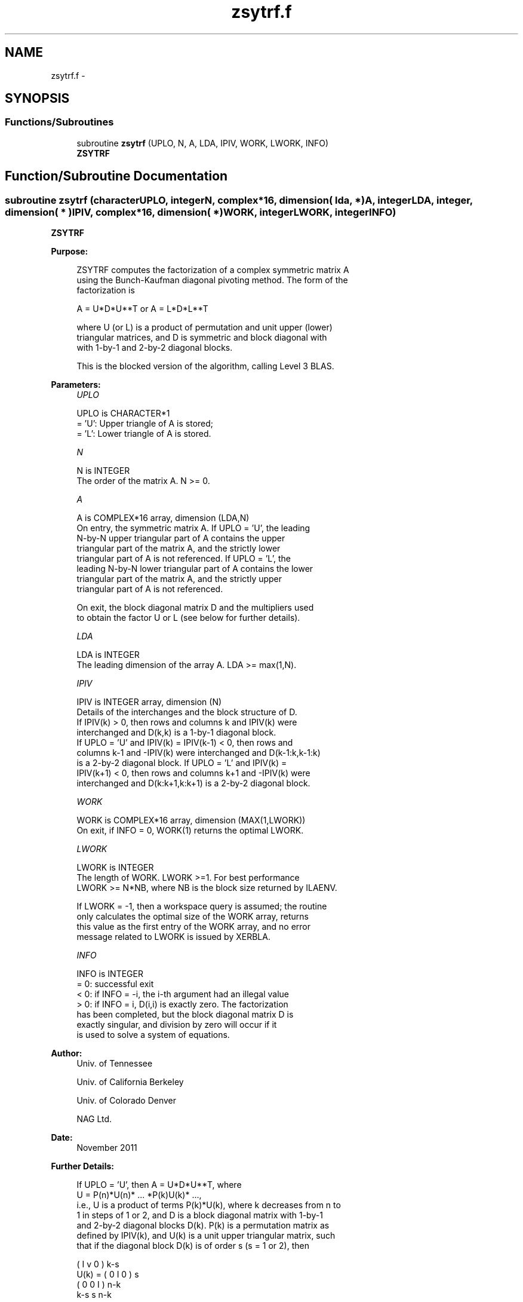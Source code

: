 .TH "zsytrf.f" 3 "Sat Nov 16 2013" "Version 3.4.2" "LAPACK" \" -*- nroff -*-
.ad l
.nh
.SH NAME
zsytrf.f \- 
.SH SYNOPSIS
.br
.PP
.SS "Functions/Subroutines"

.in +1c
.ti -1c
.RI "subroutine \fBzsytrf\fP (UPLO, N, A, LDA, IPIV, WORK, LWORK, INFO)"
.br
.RI "\fI\fBZSYTRF\fP \fP"
.in -1c
.SH "Function/Subroutine Documentation"
.PP 
.SS "subroutine zsytrf (characterUPLO, integerN, complex*16, dimension( lda, * )A, integerLDA, integer, dimension( * )IPIV, complex*16, dimension( * )WORK, integerLWORK, integerINFO)"

.PP
\fBZSYTRF\fP  
.PP
\fBPurpose: \fP
.RS 4

.PP
.nf
 ZSYTRF computes the factorization of a complex symmetric matrix A
 using the Bunch-Kaufman diagonal pivoting method.  The form of the
 factorization is

    A = U*D*U**T  or  A = L*D*L**T

 where U (or L) is a product of permutation and unit upper (lower)
 triangular matrices, and D is symmetric and block diagonal with
 with 1-by-1 and 2-by-2 diagonal blocks.

 This is the blocked version of the algorithm, calling Level 3 BLAS.
.fi
.PP
 
.RE
.PP
\fBParameters:\fP
.RS 4
\fIUPLO\fP 
.PP
.nf
          UPLO is CHARACTER*1
          = 'U':  Upper triangle of A is stored;
          = 'L':  Lower triangle of A is stored.
.fi
.PP
.br
\fIN\fP 
.PP
.nf
          N is INTEGER
          The order of the matrix A.  N >= 0.
.fi
.PP
.br
\fIA\fP 
.PP
.nf
          A is COMPLEX*16 array, dimension (LDA,N)
          On entry, the symmetric matrix A.  If UPLO = 'U', the leading
          N-by-N upper triangular part of A contains the upper
          triangular part of the matrix A, and the strictly lower
          triangular part of A is not referenced.  If UPLO = 'L', the
          leading N-by-N lower triangular part of A contains the lower
          triangular part of the matrix A, and the strictly upper
          triangular part of A is not referenced.

          On exit, the block diagonal matrix D and the multipliers used
          to obtain the factor U or L (see below for further details).
.fi
.PP
.br
\fILDA\fP 
.PP
.nf
          LDA is INTEGER
          The leading dimension of the array A.  LDA >= max(1,N).
.fi
.PP
.br
\fIIPIV\fP 
.PP
.nf
          IPIV is INTEGER array, dimension (N)
          Details of the interchanges and the block structure of D.
          If IPIV(k) > 0, then rows and columns k and IPIV(k) were
          interchanged and D(k,k) is a 1-by-1 diagonal block.
          If UPLO = 'U' and IPIV(k) = IPIV(k-1) < 0, then rows and
          columns k-1 and -IPIV(k) were interchanged and D(k-1:k,k-1:k)
          is a 2-by-2 diagonal block.  If UPLO = 'L' and IPIV(k) =
          IPIV(k+1) < 0, then rows and columns k+1 and -IPIV(k) were
          interchanged and D(k:k+1,k:k+1) is a 2-by-2 diagonal block.
.fi
.PP
.br
\fIWORK\fP 
.PP
.nf
          WORK is COMPLEX*16 array, dimension (MAX(1,LWORK))
          On exit, if INFO = 0, WORK(1) returns the optimal LWORK.
.fi
.PP
.br
\fILWORK\fP 
.PP
.nf
          LWORK is INTEGER
          The length of WORK.  LWORK >=1.  For best performance
          LWORK >= N*NB, where NB is the block size returned by ILAENV.

          If LWORK = -1, then a workspace query is assumed; the routine
          only calculates the optimal size of the WORK array, returns
          this value as the first entry of the WORK array, and no error
          message related to LWORK is issued by XERBLA.
.fi
.PP
.br
\fIINFO\fP 
.PP
.nf
          INFO is INTEGER
          = 0:  successful exit
          < 0:  if INFO = -i, the i-th argument had an illegal value
          > 0:  if INFO = i, D(i,i) is exactly zero.  The factorization
                has been completed, but the block diagonal matrix D is
                exactly singular, and division by zero will occur if it
                is used to solve a system of equations.
.fi
.PP
 
.RE
.PP
\fBAuthor:\fP
.RS 4
Univ\&. of Tennessee 
.PP
Univ\&. of California Berkeley 
.PP
Univ\&. of Colorado Denver 
.PP
NAG Ltd\&. 
.RE
.PP
\fBDate:\fP
.RS 4
November 2011 
.RE
.PP
\fBFurther Details: \fP
.RS 4

.PP
.nf
  If UPLO = 'U', then A = U*D*U**T, where
     U = P(n)*U(n)* ... *P(k)U(k)* ...,
  i.e., U is a product of terms P(k)*U(k), where k decreases from n to
  1 in steps of 1 or 2, and D is a block diagonal matrix with 1-by-1
  and 2-by-2 diagonal blocks D(k).  P(k) is a permutation matrix as
  defined by IPIV(k), and U(k) is a unit upper triangular matrix, such
  that if the diagonal block D(k) is of order s (s = 1 or 2), then

             (   I    v    0   )   k-s
     U(k) =  (   0    I    0   )   s
             (   0    0    I   )   n-k
                k-s   s   n-k

  If s = 1, D(k) overwrites A(k,k), and v overwrites A(1:k-1,k).
  If s = 2, the upper triangle of D(k) overwrites A(k-1,k-1), A(k-1,k),
  and A(k,k), and v overwrites A(1:k-2,k-1:k).

  If UPLO = 'L', then A = L*D*L**T, where
     L = P(1)*L(1)* ... *P(k)*L(k)* ...,
  i.e., L is a product of terms P(k)*L(k), where k increases from 1 to
  n in steps of 1 or 2, and D is a block diagonal matrix with 1-by-1
  and 2-by-2 diagonal blocks D(k).  P(k) is a permutation matrix as
  defined by IPIV(k), and L(k) is a unit lower triangular matrix, such
  that if the diagonal block D(k) is of order s (s = 1 or 2), then

             (   I    0     0   )  k-1
     L(k) =  (   0    I     0   )  s
             (   0    v     I   )  n-k-s+1
                k-1   s  n-k-s+1

  If s = 1, D(k) overwrites A(k,k), and v overwrites A(k+1:n,k).
  If s = 2, the lower triangle of D(k) overwrites A(k,k), A(k+1,k),
  and A(k+1,k+1), and v overwrites A(k+2:n,k:k+1).
.fi
.PP
 
.RE
.PP

.PP
Definition at line 183 of file zsytrf\&.f\&.
.SH "Author"
.PP 
Generated automatically by Doxygen for LAPACK from the source code\&.
